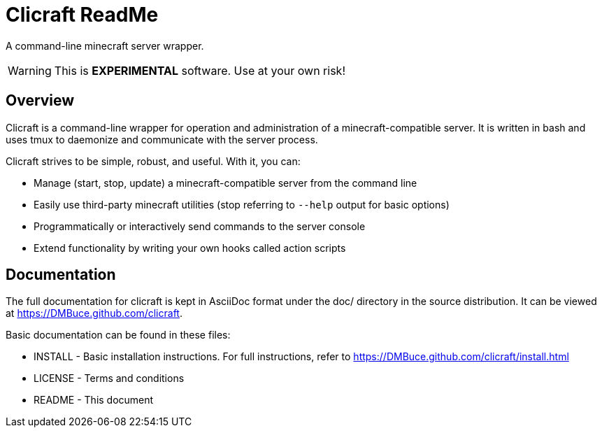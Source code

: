 Clicraft ReadMe
===============

A command-line minecraft server wrapper.

WARNING: This is *EXPERIMENTAL* software. Use at your own risk!

Overview
--------
Clicraft is a command-line wrapper for operation and administration of a
minecraft-compatible server. It is written in bash and uses tmux to
daemonize and communicate with the server process.

Clicraft strives to be simple, robust, and useful. With it, you can:

* Manage (start, stop, update) a minecraft-compatible server from the command line
* Easily use third-party minecraft utilities (stop referring to `--help` output for basic options)
* Programmatically or interactively send commands to the server console
* Extend functionality by writing your own hooks called action scripts

Documentation
-------------
The full documentation for clicraft is kept in AsciiDoc format under the doc/ directory in the source distribution.
It can be viewed at <https://DMBuce.github.com/clicraft>.

Basic documentation can be found in these files:

* INSTALL - Basic installation instructions. For full instructions, refer to <https://DMBuce.github.com/clicraft/install.html>
* LICENSE - Terms and conditions
* README  - This document

/////
vim: set syntax=asciidoc ts=4 sw=4 noet:
/////
